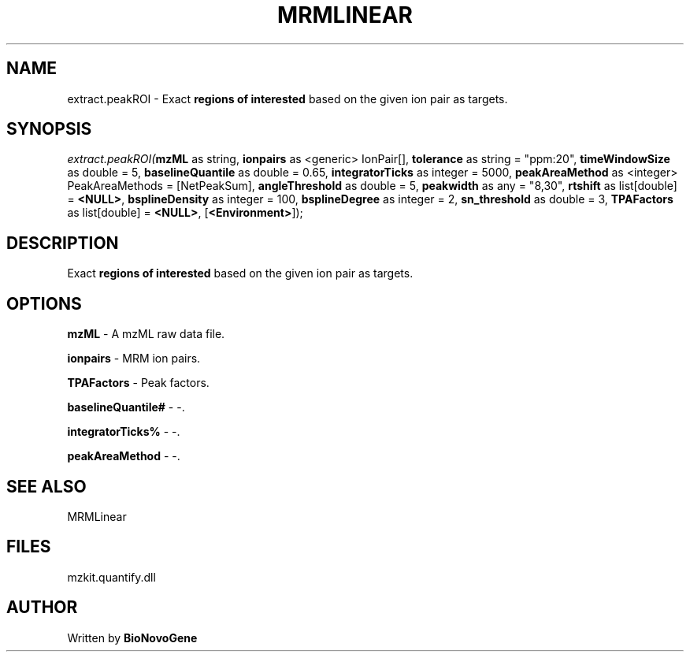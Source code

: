.\" man page create by R# package system.
.TH MRMLINEAR 2 2000-Jan "extract.peakROI" "extract.peakROI"
.SH NAME
extract.peakROI \- Exact \fBregions of interested\fR based on the given ion pair as targets.
.SH SYNOPSIS
\fIextract.peakROI(\fBmzML\fR as string, 
\fBionpairs\fR as <generic> IonPair[], 
\fBtolerance\fR as string = "ppm:20", 
\fBtimeWindowSize\fR as double = 5, 
\fBbaselineQuantile\fR as double = 0.65, 
\fBintegratorTicks\fR as integer = 5000, 
\fBpeakAreaMethod\fR as <integer> PeakAreaMethods = [NetPeakSum], 
\fBangleThreshold\fR as double = 5, 
\fBpeakwidth\fR as any = "8,30", 
\fBrtshift\fR as list[double] = \fB<NULL>\fR, 
\fBbsplineDensity\fR as integer = 100, 
\fBbsplineDegree\fR as integer = 2, 
\fBsn_threshold\fR as double = 3, 
\fBTPAFactors\fR as list[double] = \fB<NULL>\fR, 
[\fB<Environment>\fR]);\fR
.SH DESCRIPTION
.PP
Exact \fBregions of interested\fR based on the given ion pair as targets.
.PP
.SH OPTIONS
.PP
\fBmzML\fB \fR\- A mzML raw data file. 
.PP
.PP
\fBionpairs\fB \fR\- MRM ion pairs. 
.PP
.PP
\fBTPAFactors\fB \fR\- Peak factors. 
.PP
.PP
\fBbaselineQuantile#\fB \fR\- -. 
.PP
.PP
\fBintegratorTicks%\fB \fR\- -. 
.PP
.PP
\fBpeakAreaMethod\fB \fR\- -. 
.PP
.SH SEE ALSO
MRMLinear
.SH FILES
.PP
mzkit.quantify.dll
.PP
.SH AUTHOR
Written by \fBBioNovoGene\fR

